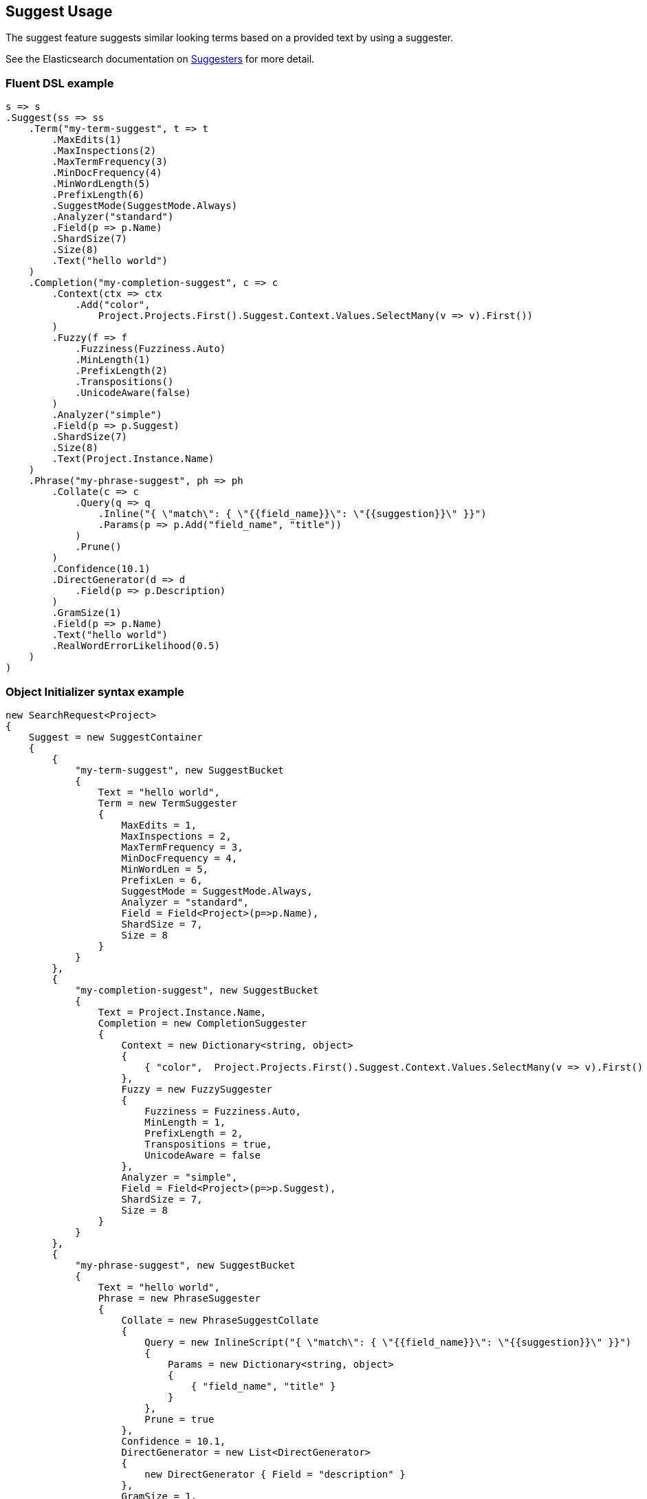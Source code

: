 :ref_current: https://www.elastic.co/guide/en/elasticsearch/reference/2.4

:xpack_current: https://www.elastic.co/guide/en/x-pack/2.4

:github: https://github.com/elastic/elasticsearch-net

:nuget: https://www.nuget.org/packages

////
IMPORTANT NOTE
==============
This file has been generated from https://github.com/elastic/elasticsearch-net/tree/2.x/src/Tests/Search/Request/SuggestUsageTests.cs. 
If you wish to submit a PR for any spelling mistakes, typos or grammatical errors for this file,
please modify the original csharp file found at the link and submit the PR with that change. Thanks!
////

[[suggest-usage]]
== Suggest Usage

The suggest feature suggests similar looking terms based on a provided text by using a suggester.

See the Elasticsearch documentation on {ref_current}/search-suggesters.html[Suggesters] for more detail.

[float]
=== Fluent DSL example

[source,csharp]
----
s => s
.Suggest(ss => ss
    .Term("my-term-suggest", t => t
        .MaxEdits(1)
        .MaxInspections(2)
        .MaxTermFrequency(3)
        .MinDocFrequency(4)
        .MinWordLength(5)
        .PrefixLength(6)
        .SuggestMode(SuggestMode.Always)
        .Analyzer("standard")
        .Field(p => p.Name)
        .ShardSize(7)
        .Size(8)
        .Text("hello world")
    )
    .Completion("my-completion-suggest", c => c
        .Context(ctx => ctx
            .Add("color",
                Project.Projects.First().Suggest.Context.Values.SelectMany(v => v).First())
        )
        .Fuzzy(f => f
            .Fuzziness(Fuzziness.Auto)
            .MinLength(1)
            .PrefixLength(2)
            .Transpositions()
            .UnicodeAware(false)
        )
        .Analyzer("simple")
        .Field(p => p.Suggest)
        .ShardSize(7)
        .Size(8)
        .Text(Project.Instance.Name)
    )
    .Phrase("my-phrase-suggest", ph => ph
        .Collate(c => c
            .Query(q => q
                .Inline("{ \"match\": { \"{{field_name}}\": \"{{suggestion}}\" }}")
                .Params(p => p.Add("field_name", "title"))
            )
            .Prune()
        )
        .Confidence(10.1)
        .DirectGenerator(d => d
            .Field(p => p.Description)
        )
        .GramSize(1)
        .Field(p => p.Name)
        .Text("hello world")
        .RealWordErrorLikelihood(0.5)
    )
)
----

[float]
=== Object Initializer syntax example

[source,csharp]
----
new SearchRequest<Project>
{
    Suggest = new SuggestContainer
    {
        {
            "my-term-suggest", new SuggestBucket
            {
                Text = "hello world",
                Term = new TermSuggester
                {
                    MaxEdits = 1,
                    MaxInspections = 2,
                    MaxTermFrequency = 3,
                    MinDocFrequency = 4,
                    MinWordLen = 5,
                    PrefixLen = 6,
                    SuggestMode = SuggestMode.Always,
                    Analyzer = "standard",
                    Field = Field<Project>(p=>p.Name),
                    ShardSize = 7,
                    Size = 8
                }
            }
        },
        {
            "my-completion-suggest", new SuggestBucket
            {
                Text = Project.Instance.Name,
                Completion = new CompletionSuggester
                {
                    Context = new Dictionary<string, object>
                    {
                        { "color",  Project.Projects.First().Suggest.Context.Values.SelectMany(v => v).First() }
                    },
                    Fuzzy = new FuzzySuggester
                    {
                        Fuzziness = Fuzziness.Auto,
                        MinLength = 1,
                        PrefixLength = 2,
                        Transpositions = true,
                        UnicodeAware = false
                    },
                    Analyzer = "simple",
                    Field = Field<Project>(p=>p.Suggest),
                    ShardSize = 7,
                    Size = 8
                }
            }
        },
        {
            "my-phrase-suggest", new SuggestBucket
            {
                Text = "hello world",
                Phrase = new PhraseSuggester
                {
                    Collate = new PhraseSuggestCollate
                    {
                        Query = new InlineScript("{ \"match\": { \"{{field_name}}\": \"{{suggestion}}\" }}")
                        {
                            Params = new Dictionary<string, object>
                            {
                                { "field_name", "title" }
                            }
                        },
                        Prune = true
                    },
                    Confidence = 10.1,
                    DirectGenerator = new List<DirectGenerator>
                    {
                        new DirectGenerator { Field = "description" }
                    },
                    GramSize = 1,
                    Field = "name",
                    RealWordErrorLikelihood = 0.5
                }
            }
        },
    }
}
----

[source,javascript]
.Example json output
----
{
  "suggest": {
    "my-completion-suggest": {
      "completion": {
        "analyzer": "simple",
        "context": {
          "color": "red"
        },
        "field": "suggest",
        "fuzzy": {
          "fuzziness": "AUTO",
          "min_length": 1,
          "prefix_length": 2,
          "transpositions": true,
          "unicode_aware": false
        },
        "shard_size": 7,
        "size": 8
      },
      "text": "Durgan LLC"
    },
    "my-phrase-suggest": {
      "phrase": {
        "collate": {
          "query": {
            "inline": "{ \"match\": { \"{{field_name}}\": \"{{suggestion}}\" }}",
            "params": {
              "field_name": "title"
            }
          },
          "prune": true
        },
        "confidence": 10.1,
        "direct_generator": [
          {
            "field": "description"
          }
        ],
        "field": "name",
        "gram_size": 1,
        "real_word_error_likelihood": 0.5
      },
      "text": "hello world"
    },
    "my-term-suggest": {
      "term": {
        "analyzer": "standard",
        "field": "name",
        "max_edits": 1,
        "max_inspections": 2,
        "max_term_freq": 3.0,
        "min_doc_freq": 4.0,
        "min_word_len": 5,
        "prefix_len": 6,
        "shard_size": 7,
        "size": 8,
        "suggest_mode": "always"
      },
      "text": "hello world"
    }
  }
}
----

[float]
=== Handling Responses

[source,csharp]
----
var myCompletionSuggest = response.Suggest["my-completion-suggest"];
myCompletionSuggest.Should().NotBeNull();
var suggest = myCompletionSuggest.First();
suggest.Text.Should().Be(Project.Instance.Name);
suggest.Length.Should().BeGreaterThan(0);
var option = suggest.Options.First();
option.Text.Should().NotBeNullOrEmpty();
option.Score.Should().BeGreaterThan(0);
var payload = option.Payload<ProjectPayload>();
payload.Should().NotBeNull();
payload.Name.Should().Be(Project.Instance.Name);
payload.State.Should().NotBeNull();
----

